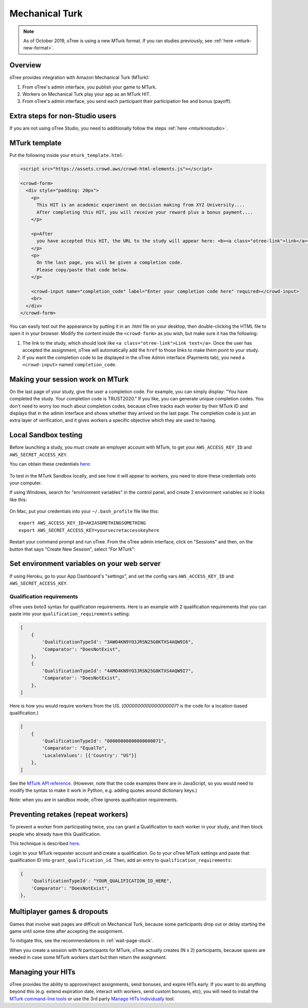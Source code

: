 Mechanical Turk
===============

.. note::

    As of October 2019, oTree is using a new MTurk format.
    If you ran studies previously, see :ref:`here <mturk-new-format>`.

Overview
--------

oTree provides integration with Amazon Mechanical Turk (MTurk):

#.  From oTree's admin interface, you publish your game to MTurk.
#.  Workers on Mechanical Turk play your app as an MTurk HIT.
#.  From oTree's admin interface, you send each participant their participation fee
    and bonus (payoff).


Extra steps for non-Studio users
--------------------------------

If you are not using oTree Studio, you need to additionally follow the steps
:ref:`here <mturknostudio>`.

MTurk template
--------------

Put the following inside your ``mturk_template.html``:

.. code-block:: html+django

    <script src="https://assets.crowd.aws/crowd-html-elements.js"></script>

    <crowd-form>
      <div style="padding: 20px">
        <p>
          This HIT is an academic experiment on decision making from XYZ University....
          After completing this HIT, you will receive your reward plus a bonus payment....
        </p>

        <p>After
          you have accepted this HIT, the URL to the study will appear here: <b><a class="otree-link">link</a></b>.
        </p>
        <p>
          On the last page, you will be given a completion code.
          Please copy/paste that code below.
        </p>

        <crowd-input name="completion_code" label="Enter your completion code here" required></crowd-input>
        <br>
      </div>
    </crowd-form>


You can easily test out the appearance by putting it in an .html file on your desktop,
then double-clicking the HTML file to open it in your browser.
Modify the content inside the ``<crowd-form>`` as you wish, but make sure it has the following:

#.  The link to the study, which should look like ``<a class="otree-link">Link text</a>``.
    Once the user has accepted the assignment, oTree will automatically add the ``href`` to those links to make them point to your study.
#.  If you want the completion code to be displayed in the oTree Admin interface (Payments tab),
    you need a ``<crowd-input>`` named ``completion_code``.

Making your session work on MTurk
---------------------------------

On the last page of your study, give the user a completion code.
For example, you can simply display:
"You have completed the study. Your completion code is TRUST2020."
If you like, you can generate unique completion codes.
You don't need to worry too much about completion codes,
because oTree tracks each worker by their MTurk ID and displays that in
the admin interface and shows whether they arrived on the last page.
The completion code is just an extra layer of verification, and it gives
workers a specific objective which they are used to having.

Local Sandbox testing
---------------------

Before launching a study, you must create an employer account with MTurk,
to get your ``AWS_ACCESS_KEY_ID`` and ``AWS_SECRET_ACCESS_KEY``.

You can obtain these credentials `here <https://console.aws.amazon.com/iam/home?#security_credential>`__:

.. figure:: _static/mturk/dNhkOiA.png
   :alt: AWS key

To test in the MTurk Sandbox locally,
and see how it will appear to workers,
you need to store these credentials onto your computer.

If using Windows, search for "environment variables" in the control panel,
and create 2 environment variables so it looks like this:

.. figure:: _static/mturk/env-vars.png
    :align: center

On Mac, put your credentials into your ``~/.bash_profile`` file like this::

    export AWS_ACCESS_KEY_ID=AKIASOMETHINGSOMETHING
    export AWS_SECRET_ACCESS_KEY=yoursecretaccesskeyhere

Restart your command prompt and run oTree.
From the oTree admin interface, click on "Sessions" and then,
on the button that says "Create New Session", select "For MTurk":

.. figure:: _static/mturk/create-mturk-session.png

Set environment variables on your web server
--------------------------------------------

If using Heroku, go to your App Dashboard's "settings",
and set the config vars ``AWS_ACCESS_KEY_ID`` and ``AWS_SECRET_ACCESS_KEY``.

.. _qualification-requirements:

Qualification requirements
~~~~~~~~~~~~~~~~~~~~~~~~~~

oTree uses boto3 syntax for qualification requirements.
Here is an example with 2 qualification requirements
that you can paste into your ``qualification_requirements`` setting:

.. code-block:: python

    [
        {
            'QualificationTypeId': "3AWO4KN9YO3JRSN25G0KTXS4AQW9I6",
            'Comparator': "DoesNotExist",
        },
        {
            'QualificationTypeId': "4AMO4KN9YO3JRSN25G0KTXS4AQW9I7",
            'Comparator': "DoesNotExist",
        },
    ]


Here is how you would require workers from the US.
(`00000000000000000071` is the code for a location-based qualification.)

.. code-block:: python

    [
        {
            'QualificationTypeId': "00000000000000000071",
            'Comparator': "EqualTo",
            'LocaleValues': [{'Country': "US"}]
        },
    ]

See the
`MTurk API reference <http://docs.aws.amazon.com/AWSMechTurk/latest/AWSMturkAPI/ApiReference_QualificationRequirementDataStructureArticle.html>`__.
(However, note that the code examples there are in JavaScript, so you would need
to modify the syntax to make it work in Python, e.g. adding quotes around dictionary keys.)

Note: when you are in sandbox mode, oTree ignores qualification requirements.

Preventing retakes (repeat workers)
-----------------------------------

To prevent a worker from participating twice,
you can grant a Qualification to each worker in your study,
and then block people who already have this Qualification.

This technique is described
`here <http://turkrequesters.blogspot.kr/2014/08/how-to-block-past-workers-from-doing.html?spref=tw>`__.

Login to your MTurk requester account and create a qualification.
Go to your oTree MTurk settings and paste that qualification ID into ``grant_qualification_id``.
Then, add an entry to ``qualification_requirements``:

.. code-block:: python

        {
            'QualificationTypeId': "YOUR_QUALIFICATION_ID_HERE",
            'Comparator': "DoesNotExist",
        },

Multiplayer games & dropouts
----------------------------

Games that involve wait pages are difficult on Mechanical Turk,
because some participants
drop out or delay starting the game until some time after
accepting the assignment.

To mitigate this, see the recommendations in :ref:`wait-page-stuck`.

When you create a session with N participants
for MTurk, oTree actually creates (N x 2) participants, because spares are needed
in case some MTurk workers start but then return the assignment.

Managing your HITs
------------------

oTree provides the ability to approve/reject assignments,
send bonuses, and expire HITs early.
If you want to do anything beyond this
(e.g. extend expiration date, interact with workers,
send custom bonuses, etc), you will need to install the
`MTurk command-line tools <https://aws.amazon.com/cli/>`__
or use the 3rd party
`Manage HITs Individually <https://manage-hits-individually.s3.amazonaws.com/v4.0/index.html#/credentials>`__
tool.
